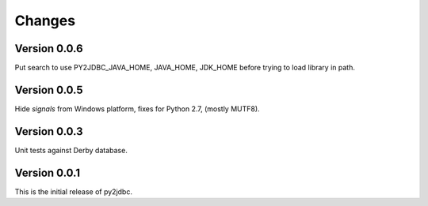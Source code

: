 Changes
=======

Version 0.0.6
-------------

Put search to use PY2JDBC_JAVA_HOME, JAVA_HOME, JDK_HOME before trying to load
library in path.

Version 0.0.5
-------------

Hide `signals` from Windows platform, fixes for Python 2.7, (mostly MUTF8).

Version 0.0.3
-------------

Unit tests against Derby database.

Version 0.0.1
-------------

This is the initial release of py2jdbc.

